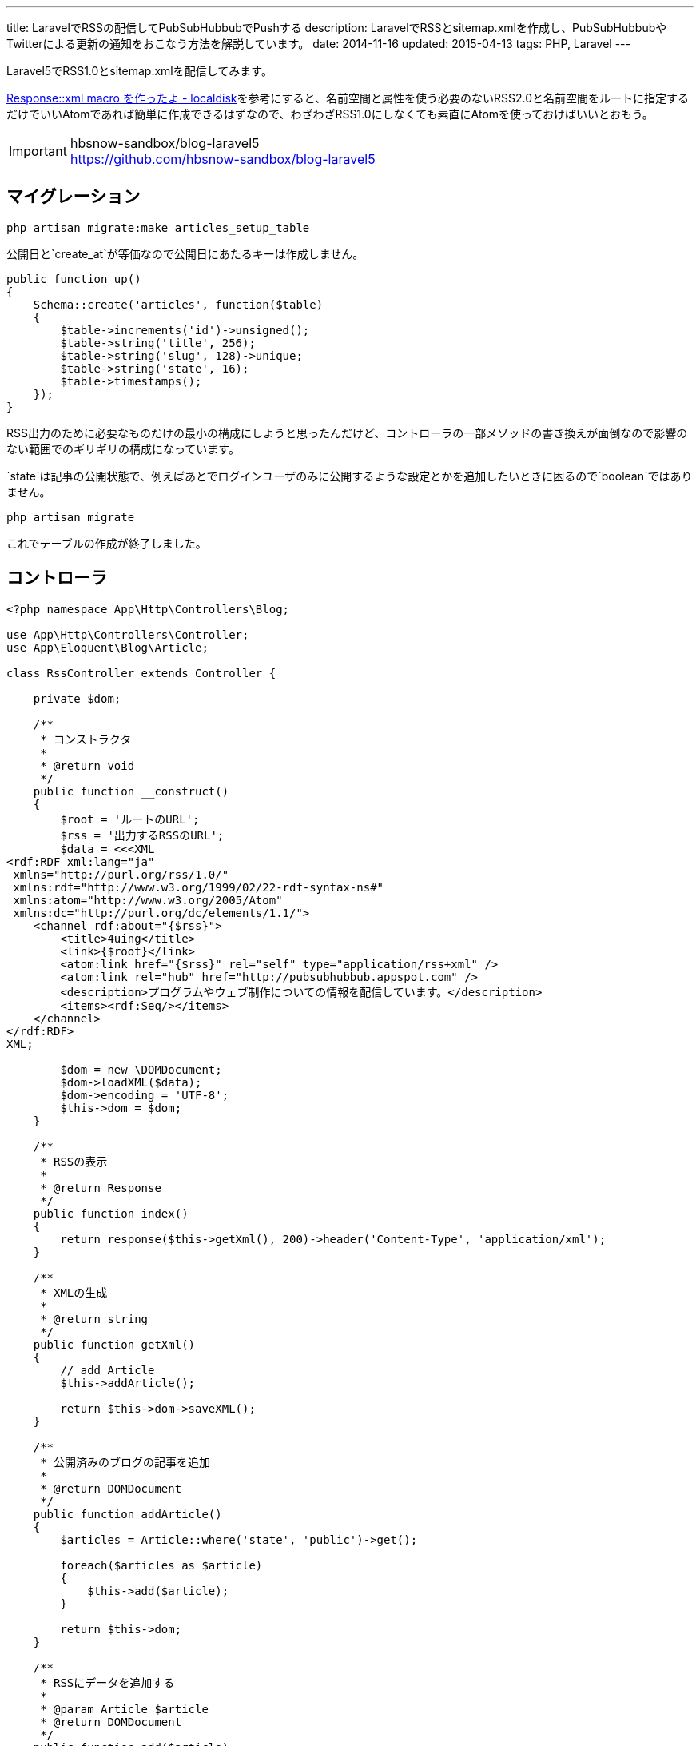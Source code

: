 ---
title: LaravelでRSSの配信してPubSubHubbubでPushする
description: LaravelでRSSとsitemap.xmlを作成し、PubSubHubbubやTwitterによる更新の通知をおこなう方法を解説しています。
date: 2014-11-16
updated: 2015-04-13
tags: PHP, Laravel
---

Laravel5でRSS1.0とsitemap.xmlを配信してみます。

http://localdisk.hatenablog.com/entry/2014/01/27/Response%3A%3Axml_macro_%E3%82%92%E4%BD%9C%E3%81%A3%E3%81%9F%E3%82%88[Response::xml macro を作ったよ - localdisk]を参考にすると、名前空間と属性を使う必要のないRSS2.0と名前空間をルートに指定するだけでいいAtomであれば簡単に作成できるはずなので、わざわざRSS1.0にしなくても素直にAtomを使っておけばいいとおもう。

[IMPORTANT]
.hbsnow-sandbox/blog-laravel5
https://github.com/hbsnow-sandbox/blog-laravel5



[[migration]]
== マイグレーション

[source,ps1]
----
php artisan migrate:make articles_setup_table
----

公開日と`create_at`が等価なので公開日にあたるキーは作成しません。

[source,php]
----
public function up()
{
    Schema::create('articles', function($table)
    {
        $table->increments('id')->unsigned();
        $table->string('title', 256);
        $table->string('slug', 128)->unique;
        $table->string('state', 16);
        $table->timestamps();
    });
}
----

RSS出力のために必要なものだけの最小の構成にしようと思ったんだけど、コントローラの一部メソッドの書き換えが面倒なので影響のない範囲でのギリギリの構成になっています。

`state`は記事の公開状態で、例えばあとでログインユーザのみに公開するような設定とかを追加したいときに困るので`boolean`ではありません。

[source,ps1]
----
php artisan migrate
----

これでテーブルの作成が終了しました。



[[controller]]
== コントローラ

[source,php]
----
<?php namespace App\Http\Controllers\Blog;

use App\Http\Controllers\Controller;
use App\Eloquent\Blog\Article;

class RssController extends Controller {

    private $dom;

    /**
     * コンストラクタ
     *
     * @return void
     */
    public function __construct()
    {
        $root = 'ルートのURL';
        $rss = '出力するRSSのURL';
        $data = <<<XML
<rdf:RDF xml:lang="ja"
 xmlns="http://purl.org/rss/1.0/"
 xmlns:rdf="http://www.w3.org/1999/02/22-rdf-syntax-ns#"
 xmlns:atom="http://www.w3.org/2005/Atom"
 xmlns:dc="http://purl.org/dc/elements/1.1/">
    <channel rdf:about="{$rss}">
        <title>4uing</title>
        <link>{$root}</link>
        <atom:link href="{$rss}" rel="self" type="application/rss+xml" />
        <atom:link rel="hub" href="http://pubsubhubbub.appspot.com" />
        <description>プログラムやウェブ制作についての情報を配信しています。</description>
        <items><rdf:Seq/></items>
    </channel>
</rdf:RDF>
XML;

        $dom = new \DOMDocument;
        $dom->loadXML($data);
        $dom->encoding = 'UTF-8';
        $this->dom = $dom;
    }

    /**
     * RSSの表示
     *
     * @return Response
     */
    public function index()
    {
        return response($this->getXml(), 200)->header('Content-Type', 'application/xml');
    }

    /**
     * XMLの生成
     *
     * @return string
     */
    public function getXml()
    {
        // add Article
        $this->addArticle();

        return $this->dom->saveXML();
    }

    /**
     * 公開済みのブログの記事を追加
     *
     * @return DOMDocument
     */
    public function addArticle()
    {
        $articles = Article::where('state', 'public')->get();

        foreach($articles as $article)
        {
            $this->add($article);
        }

        return $this->dom;
    }

    /**
     * RSSにデータを追加する
     *
     * @param Article $article
     * @return DOMDocument
     */
    public function add($article)
    {
        $root = $this->dom->documentElement;
        $rdf_ns = 'http://www.w3.org/1999/02/22-rdf-syntax-ns#';
        $channel = $root->getElementsByTagNameNS($rdf_ns, 'Seq')->item(0);

        $loc = route('blog.show', $article->slug);

        $li = $this->dom->createElementNS($rdf_ns, 'rdf:li');
        $li->setAttributeNS($rdf_ns, 'rdf:resource', $loc);
        $channel->appendChild($li);

        $item = $this->dom->createElement('item');
        $item->setAttributeNS($rdf_ns, 'rdf:about', $loc);
        $root->appendChild($item);

        $title = $this->dom->createElement('title');
        $title->appendChild($this->dom->createTextNode($article->title));
        $item->appendChild($title);

        $link = $this->dom->createElement('link');
        $link->appendChild($this->dom->createTextNode($loc));
        $item->appendChild($link);

        $date = $this->dom->createElementNS('http://purl.org/dc/elements/1.1/', 'dc:date');
        $date->appendChild($this->dom->createTextNode($article->created_at->format('Y-m-d')));
        $item->appendChild($date);

        return $this->dom;
    }
}
----

PHPでDOMを使うのはたぶん7, 8年ぶりだったとおもう。



[[pshb]]
== PubSubHubbub

せっかくなのでlink:http://pubsubhubbub.appspot.com/[PubSubHubbub]でGoogleに更新情報をPushします。composerからインストールできるよさそうなライブラリがなかったので自分で作りました。

[IMPORTANT]
.pshb
https://github.com/hbsnow/pshb

`require`に`"hbsnow/pshb": "~1.0.1"`を追加して、`composer update`でインストールするだけです。

[source,php]
----
/**
 * PSHB
 *
 * @return string
 */
private function pshb()
{
    $message = '';

    if (App::env('APP_ENV') !== 'local') {
        $pshb = new Publisher('http://pubsubhubbub.appspot.com/');
        $rss = route('blog.rss');

        if (! $pshb->update($rss)) {
            $message = 'PubSubHubBubのPostに失敗しました。';
        }
    }

    return $message;
}
----

こんな感じで使います。



[[laravel-sitemap]]
== sitemap.xml

ついでに`sitemap.xml`も作りました。

[source,php]
----
<?php namespace App\Http\Controllers;

use App\Eloquent\Blog\Article;

class SitemapController extends Controller {

    private $dom;
    private $main_contents;

    /**
     * コンストラクタ
     *
     * @return void
     */
    public function __construct()
    {
        $dom = new \DOMDocument;
        $dom->loadXML('<urlset xmlns="http://www.sitemaps.org/schemas/sitemap/0.9"></urlset>');
        $dom->encoding = 'UTF-8';
        $this->dom = $dom;

        $this->main_contents = [
            'コンテンツURLの配列'
        ];
    }

    /**
     * サイトマップの表示
     *
     * @return Response
     */
    public function index()
    {
        return response($this->getXml(), 200)->header('Content-Type', 'application/xml');
    }

    /**
     * XMLの生成
     *
     * @return string
     */
    public function getXml()
    {
        // add Contents
        foreach ($this->main_contents as $value) {
            call_user_func_array(array($this, 'add'), $value);
        }

        // add Article
        $this->addArticle();

        return $this->dom->saveXML();
    }

    /**
     * 公開済みのブログの記事を追加
     *
     * @return DOMDocument
     */
    public function addArticle()
    {
        $articles = Article::where('state', 'public')->get();

        foreach($articles as $article)
        {
            $this->add('記事のURL');
        }

        return $this->dom;
    }

    /**
     * サイトマップにデータを追加する
     *
     * @param string $loc
     * @param string $changefreq
     * @return DOMDocument
     */
    public function add($loc, $changefreq = null)
    {
        $root = $this->dom->documentElement;

        // urlset > url
        $url_elem = $this->dom->createElement('url');
        $root->appendChild($url_elem);

        // url > loc
        $loc_elem = $this->dom->createElement('loc');
        $loc_elem->appendChild($this->dom->createTextNode($loc));
        $url_elem->appendChild($loc_elem);

        // url > changefreq
        if($changefreq !== null)
        {
            $changefreq_elem = $this->dom->createElement('changefreq');
            $changefreq_elem->appendChild($this->dom->createTextNode($changefreq));
            $url_elem->appendChild($changefreq_elem);
        }

        return $this->dom;
    }
}
----

処理の内容はRSSとほとんど同じです。



[[laravel-twitter]]
== Twitterで更新を通知する

Twitterでの更新の通知はlink:https://dlvr.it/[dlvr.it]やlink:https://twibble.io/[Twibble.io]のようなWebサービスを使うこともできるけれども、サービス内容に変更があるかもしれないという不安はあるのでWebサービスに頼らずに作成しました。

https://github.com/thujohn/twitter[thujohn/twitter]を使うのでcomposerでインストールし、ドキュメントの指示通り`config/app.php`に必要項目を追記して、追記後にコンフィグを生成します。

[source,ps1]
----
php artisan vendor:publish
----

出力された設定ファイル`ttwitter.php`にlink:https://apps.twitter.com/[Twitter Apps]で作成した情報を入力する。確認のついでにTwitter側のパーミッション設定もRead and Writeに変更しておきます。

[source,php]
----
/**
 * Tweet
 *
 * @param string $title
 * @param string $url
 * @return void
 */
private function tweet($title, $url)
{
    $status = '"' . $title . ' | ここにサイトタイトル" ' . $url;
    Twitter::postTweet(['status' => $status, 'format' => 'json']);
}
----

自分の使っているメソッドはこんな感じです。



[[bibliography]]
== 参照文献

[bibliography]
* http://scotch.io/tutorials/php/a-guide-to-using-eloquent-orm-in-laravel[A Guide to Using Eloquent ORM in Laravel ♥ Scotch]
* http://www.sitemaps.org/ja/protocol.html[sitemaps.org - プロトコル]
